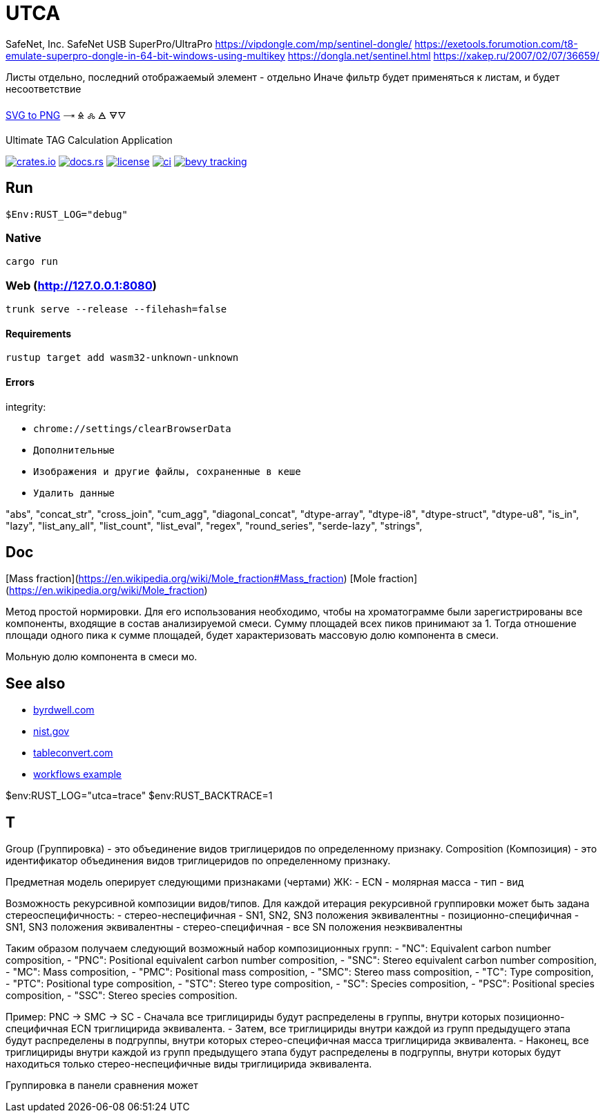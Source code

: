 = UTCA

SafeNet, Inc.
SafeNet USB SuperPro/UltraPro
https://vipdongle.com/mp/sentinel-dongle/
https://exetools.forumotion.com/t8-emulate-superpro-dongle-in-64-bit-windows-using-multikey
https://dongla.net/sentinel.html
https://xakep.ru/2007/02/07/36659/

Листы отдельно, последний отображаемый элемент - отдельно
Иначе фильтр будет применяться к листам, и будет несоответствие

link:https://www.online-convert.com/[SVG to PNG]
🝐
🜎
🝆
🜁
🜃🜄

Ultimate TAG Calculation Application

image:https://img.shields.io/crates/v/bevy_fluent.svg[crates.io, link=https://crates.io/crates/bevy_fluent]
image:https://docs.rs/bevy_fluent/badge.svg[docs.rs, link=https://docs.rs/bevy_fluent]
image:https://img.shields.io/crates/l/bevy_fluent[license, link==license]
image:https://github.com/kgv/bevy_fluent/workflows/ci/badge.svg[ci, link=https://github.com/kgv/bevy_fluent/actions]
image:https://img.shields.io/badge/bevy%20tracking-main-yellow[bevy tracking, link=https://github.com/bevyengine/bevy/blob/master/docs/plugins_guidelines.md=master-branch-tracking]

== Run

[source]
$Env:RUST_LOG="debug"

=== Native

`cargo run`

=== Web (http://127.0.0.1:8080)

`trunk serve --release --filehash=false`

==== Requirements

`rustup target add wasm32-unknown-unknown`

==== Errors

integrity:

* `chrome://settings/clearBrowserData`
* `Дополнительные`
* `Изображения и другие файлы, сохраненные в кеше`
* `Удалить данные`

"abs",
"concat_str",
"cross_join",
"cum_agg",
"diagonal_concat",
"dtype-array",
"dtype-i8",
"dtype-struct",
"dtype-u8",
"is_in",
"lazy",
"list_any_all",
"list_count",
"list_eval",
"regex",
"round_series",
"serde-lazy",
"strings",

== Doc

[Mass fraction](https://en.wikipedia.org/wiki/Mole_fraction#Mass_fraction)
[Mole fraction](https://en.wikipedia.org/wiki/Mole_fraction)

Метод простой нормировки. Для его использования необходимо, чтобы на хроматограмме были зарегистрированы все компоненты, входящие в состав анализируемой смеси. Сумму площадей всех пиков принимают за 1. Тогда отношение площади одного пика к сумме площадей, будет характеризовать массовую долю компонента в смеси.

Мольную долю компонента в смеси мо.

== See also

* https://byrdwell.com/Triacylglycerols/TAGbyMass1.htm[byrdwell.com]
* https://physics.nist.gov/cgi-bin/Compositions/stand_alone.pl[nist.gov, title=Atomic Weights and Isotopic Compositions for All Elements]
* https://tableconvert.com[tableconvert.com, title=Table converter]
* https://github.com/hkBst/tic-tac-toe-seed/blob/main/.github/workflows/deploy.yml[workflows example]

$env:RUST_LOG="utca=trace"
$env:RUST_BACKTRACE=1

// https://raw.githubusercontent.com/ippras/utca/gh-pages/configs/lunaria_rediviva/1.1.utca.toml

== T

Group (Группировка) - это объединение видов триглицеридов по определенному признаку.
Composition (Композиция) - это идентификатор объединения видов триглицеридов по определенному признаку.

Предметная модель оперирует следующими признаками (чертами) ЖК:
- ECN
- молярная масса
- тип
- вид

// Вид - это конкретный экземпляр ЖК. Тип - это признак насыщенности для ЖК.

Возможность рекурсивной композиции видов/типов.
Для каждой итерация рекурсивной группировки может быть задана стереоспецифичность:
- стерео-неспецифичная - SN1, SN2, SN3 положения эквивалентны
- позиционно-специфичная - SN1, SN3 положения эквивалентны
- стерео-специфичная - все SN положения неэквивалентны

Таким образом получаем следующий возможный набор композиционных групп:
- "NC": Equivalent carbon number composition,
- "PNC": Positional equivalent carbon number composition,
- "SNC": Stereo equivalent carbon number composition,
- "MC": Mass composition,
- "PMC": Positional mass composition,
- "SMC": Stereo mass composition,
- "TC": Type composition,
- "PTC": Positional type composition,
- "STC": Stereo type composition,
- "SC": Species composition,
- "PSC": Positional species composition,
- "SSC": Stereo species composition.

Пример:
PNC -> SMC -> SC
- Сначала все триглицириды будут распределены в группы, внутри которых позиционно-специфичная ECN триглицирида эквивалента.
- Затем, все триглицириды внутри каждой из групп предыдущего этапа будут распределены в подгруппы, внутри которых стерео-специфичная масса триглицирида эквивалента.
- Наконец, все триглицириды внутри каждой из групп предыдущего этапа будут распределены в подгруппы, внутри которых будут находиться только стерео-неспецифичные виды триглицирида эквивалента.

Группировка в панели сравнения может 